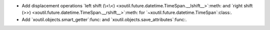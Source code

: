 - Add displacement operations `left shift (\<\<)
  <xoutil.future.datetime.TimeSpan.__lshift__>`:meth: and `right shift (>>)
  <xoutil.future.datetime.TimeSpan.__rshift__>`:meth: for
  `~xoutil.future.datetime.TimeSpan`:class:.

- Add `xoutil.objects.smart_getter`:func: and
  `xoutil.objects.save_attributes`:func:.
